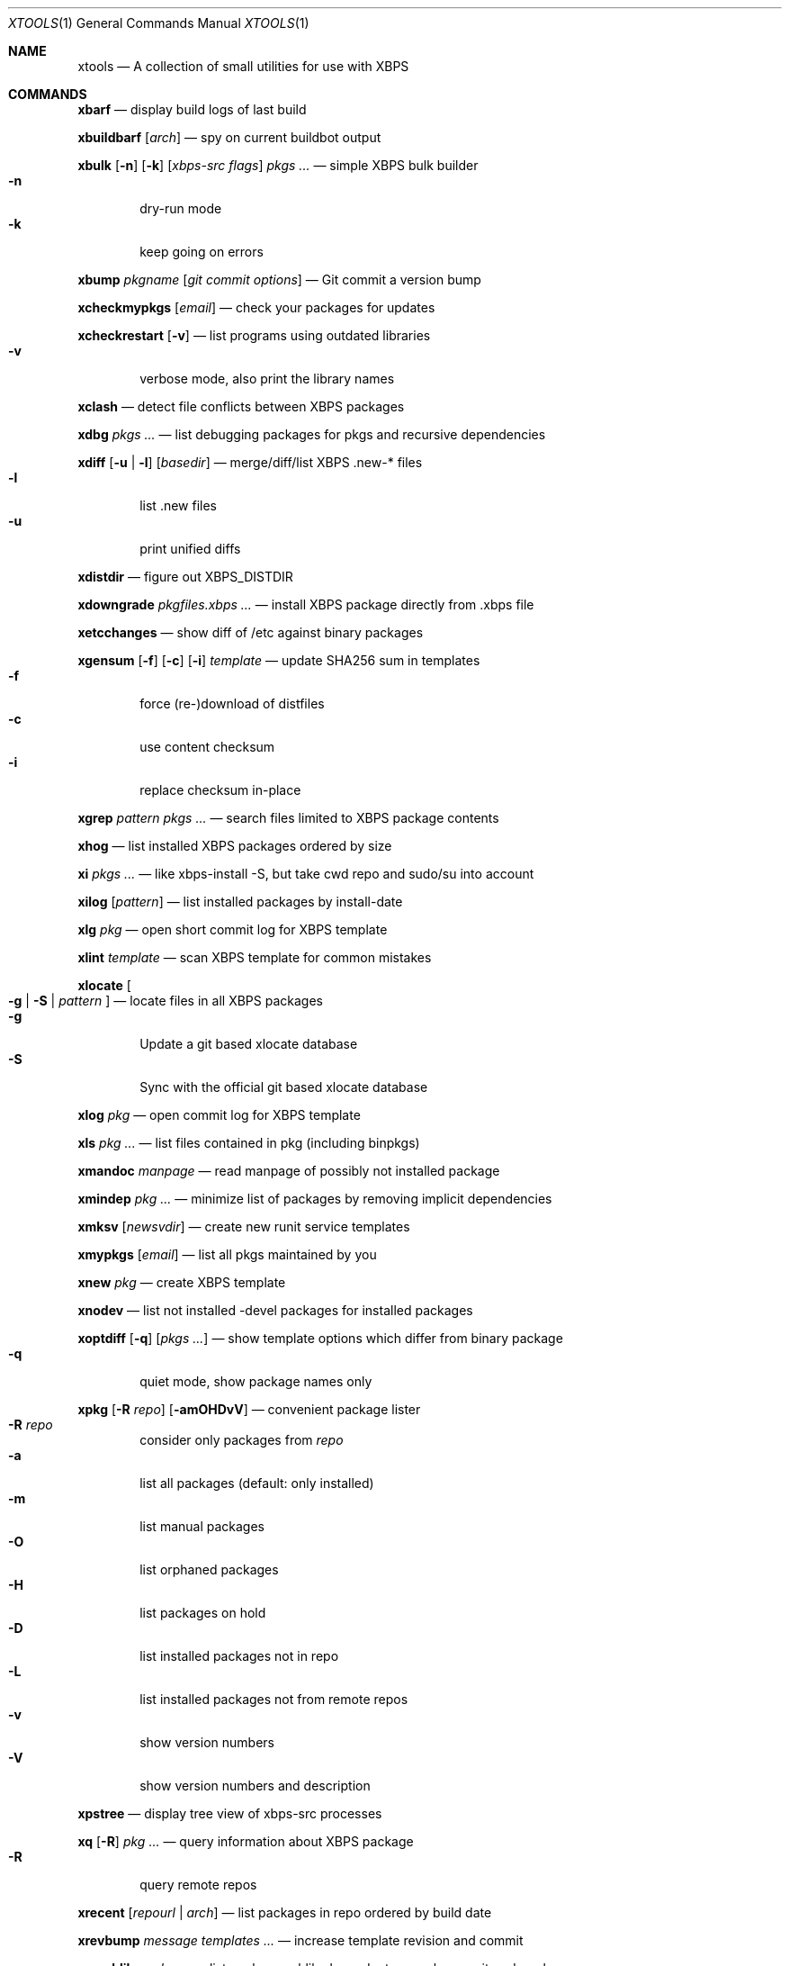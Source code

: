 .Dd May 2, 2017
.Dt XTOOLS 1
.Os
.Sh NAME
.Nm xtools
.Nd A collection of small utilities for use with XBPS
.Sh COMMANDS
.Nm xbarf
.Nd display build logs of last build
.Pp
.Nm xbuildbarf
.Op Ar arch
.Nd spy on current buildbot output
.Pp
.Nm xbulk
.Op Fl n
.Op Fl k
.Op Ar xbps-src\ flags
.Ar pkgs ...
.Nd simple XBPS bulk builder
.Bl -tag -offset 2n -width 2n -compact
.It Fl n
dry-run mode
.It Fl k
keep going on errors
.El
.Pp
.Nm xbump
.Ar pkgname
.Op Ar git\ commit\ options
.Nd Git commit a version bump
.Pp
.Nm xcheckmypkgs
.Op Ar email
.Nd check your packages for updates
.Pp
.Nm xcheckrestart
.Op Fl v
.Nd list programs using outdated libraries
.Bl -tag -offset 2n -width 2n -compact
.It Fl v
verbose mode, also print the library names
.El
.Pp
.Nm xclash
.Nd detect file conflicts between XBPS packages
.Pp
.Nm xdbg
.Ar pkgs ...
.Nd list debugging packages for pkgs and recursive dependencies
.Pp
.Nm xdiff
.Op Fl u | l
.Op Ar basedir
.Nd merge/diff/list XBPS .new-* files
.Bl -tag -offset 2n -width 2n -compact
.It Fl l
list .new files
.It Fl u
print unified diffs
.El
.Pp
.Nm xdistdir
.Nd figure out XBPS_DISTDIR
.Pp
.Nm xdowngrade
.Ar pkgfiles.xbps ...
.Nd install XBPS package directly from .xbps file
.Pp
.Nm xetcchanges
.Nd show diff of /etc against binary packages
.Pp
.Nm xgensum
.Op Fl f
.Op Fl c
.Op Fl i
.Ar template
.Nd update SHA256 sum in templates
.Bl -tag -offset 2n -width 2n -compact
.It Fl f
force (re-)download of distfiles
.It Fl c
use content checksum
.It Fl i
replace checksum in-place
.El
.Pp
.Nm xgrep
.Ar pattern
.Ar pkgs ...
.Nd search files limited to XBPS package contents
.Pp
.Nm xhog
.Nd list installed XBPS packages ordered by size
.Pp
.Nm xi
.Ar pkgs ...
.Nd like xbps-install -S, but take cwd repo and sudo/su into account
.Pp
.Nm xilog
.Op Ar pattern
.Nd list installed packages by install-date
.Pp
.Nm xlg
.Ar pkg
.Nd open short commit log for XBPS template
.Pp
.Nm xlint
.Ar template
.Nd scan XBPS template for common mistakes
.Pp
.Nm xlocate
.Oo
.Fl g | S |
.Ar pattern
.Oc
.Nd locate files in all XBPS packages
.Bl -tag -offset 2n -width 2n -compact
.It Fl g
Update a git based xlocate database
.It Fl S
Sync with the official git based xlocate database
.El
.Pp
.Nm xlog
.Ar pkg
.Nd open commit log for XBPS template
.Pp
.Nm xls
.Ar pkg ...
.Nd list files contained in pkg (including binpkgs)
.Pp
.Nm xmandoc
.Ar manpage
.Nd read manpage of possibly not installed package
.Pp
.Nm xmindep
.Ar pkg ...
.Nd minimize list of packages by removing implicit dependencies
.Pp
.Nm xmksv
.Op Ar newsvdir
.Nd create new runit service templates
.Pp
.Nm xmypkgs
.Op Ar email
.Nd list all pkgs maintained by you
.Pp
.Nm xnew
.Ar pkg
.Nd create XBPS template
.Pp
.Nm xnodev
.Nd list not installed -devel packages for installed packages
.Pp
.Nm xoptdiff
.Op Fl q
.Op Ar pkgs ...
.Nd show template options which differ from binary package
.Bl -tag -offset 2n -width 2n -compact
.It Fl q
quiet mode, show package names only
.El
.Pp
.Nm xpkg
.Op Fl R Ar repo
.Op Fl amOHDvV
.Nd convenient package lister
.Bl -tag -offset 2n -width 2n -compact
.It Fl R Ar repo
consider only packages from
.Ar repo
.It Fl a
list all packages (default: only installed)
.It Fl m
list manual packages
.It Fl O
list orphaned packages
.It Fl H
list packages on hold
.It Fl D
list installed packages not in repo
.It Fl L
list installed packages not from remote repos
.It Fl v
show version numbers
.It Fl V
show version numbers and description
.El
.Pp
.Nm xpstree
.Nd display tree view of xbps-src processes
.Pp
.Nm xq
.Op Fl R
.Ar pkg ...
.Nd query information about XBPS package
.Bl -tag -offset 2n -width 2n -compact
.It Fl R
query remote repos
.El
.Pp
.Nm xrecent
.Op Ar repourl | arch
.Nd list packages in repo ordered by build date
.Pp
.Nm xrevbump
.Ar message
.Ar templates ...
.Nd increase template revision and commit
.Pp
.Nm xrevshlib
.Ar package
.Nd list packages shlib-dependent on package or its subpackages
.Pp
.Nm xrs
.Ar pattern
.Nd like xbps-query -Rs, but take cwd repo into account
.Pp
.Nm xsrc
.Ar pkg
.Nd list source files for XBPS template
.Pp
.Nm xsubpkg
.Op Fl m
.Ar pkg
.Nd list all subpackages of a package
.Bl -tag -offset 2n -width 2n -compact
.It Fl m
only print main package
.El
.Pp
.Nm xuname
.Nd display system info relevant for debugging Void
.Pp
.Nm xpcdeps
.Ar pcfile ...
.Nd finds package matching the Requires: section of pkg-config files
.Sh DESCRIPTION
Tools working on the void-packages tree use
.Nm xdistdir
to find it, check that its output is reasonable first.
.Pp
.Nm xi ,
.Nm xls ,
.Nm xq
and
.Nm xrs
prefer the
.Pa hostdir
/
.Pa binpkgs
repo if you run them from a void-packages checkout.
.Sh LICENSE
.Nm
is in the public domain.
.Pp
To the extent possible under law,
the creator of this work
has waived all copyright and related or
neighboring rights to this work.
.Pp
.Lk http://creativecommons.org/publicdomain/zero/1.0/
.Sh BUGS
All bugs should be reported to
.Lk https://github.com/chneukirchen/xtools
